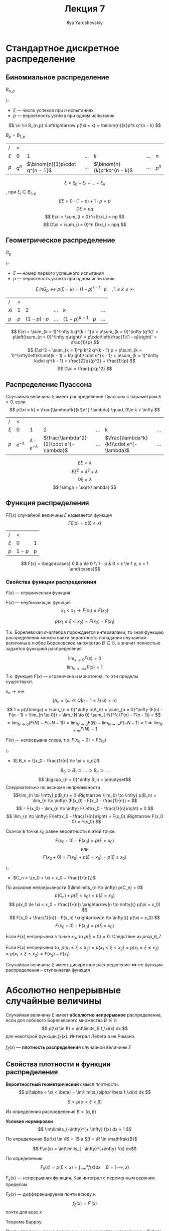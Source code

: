 #+LATEX_CLASS: general
#+TITLE: Лекция 7
#+AUTHOR: Ilya Yaroshevskiy

* Стандартное дискретное распределение
** Биномиальное распределение
#+begin_symb org
\(B_{n,p}\)
#+end_symb
#+begin_definition org
\-
- \(\xi\) --- число успехов при \(n\) испытаниях
- \(p\) --- вероятность успеха при одном испытании
\[ \xi \in B_{n,p} \Leftrightarrow p(\xi = x) = \binom{n}{k}p^k q^{n - k} \]
#+end_definition
#+begin_remark org
\(B_p = B_{1, p}\)
#+end_remark
| /       | <       |                                  |           |                              |           |         |
| \(\xi\) | 0       |                                1 | \(\dots\) | \(k\)                        | \(\dots\) | \(n\)   |
|---------+---------+----------------------------------+-----------+------------------------------+-----------+---------|
| \(p\)   | \(q^n\) | \(\binom{n}{1}p\cdot q^{n - 1}\) | \(\dots\) | \(\binom{n}{k}p^kq^{n - k}\) | \(\dots\) | \(p^n\) |
\[ \xi =\xi_0 + \xi_1 + \dots + \xi_n \]
, при \(\xi_i \in B_{n, p}\)
\[ E\xi = 0\cdot(1 - p) + 1\cdot p = p \]
\[ D\xi = pq \]
\[ E\xi = \sum_{i = 0}^n E\xi_i = np \]
\[ D\xi = \sum_{i = 0}^n D\xi_i = npq \]
** Геометрическое распределение
#+begin_symb org
\(G_p\)
#+end_symb
#+begin_definition org
\-
- \(\xi\) --- номер первого успешного испытания
- \(p\) --- вероятность успеха при одном испытании
\[ \xi \ in G_p \Leftrightarrow p(\xi = k) = (1 - p)^{k - 1}\cdot p\quad,1 \le k \le \infty \]
#+end_definition
| /      | <     |                     |           |                            |           |
| \(xi\) | 1     |                   2 | \(\dots\) | \(k\)                      | \(\dots\) |
|--------+-------+---------------------+-----------+----------------------------+-----------|
| \(p\)  | \(p\) | \((1 - p )\cdot p\) | \(\dots\) | \((1 - p)^{k - 1}\cdot p\) | \(\dots\) |
\[ E\xi = \sum_{k = 1}^\infty k q^{k - 1}p = p\sum_{k = 0}^\infty (q^k)' = p\left(\sum_{n = 0}^\infty q\right)' = p\cdot\left(\frac{1}{1 - q}\right)' = \frac{1}{p} \]
\[ E\xi^2 = \sum_{k = 1}^p k^2 q^{k - 1} p = p\sum_{k = 1}^\infty\left(k\cdot(k - 1) + k\right)\cdot q^{k - 1} + p\sum_{k = 1}^\infty k\dot q^{k - 1} =  \frac{22q}{p^2} + \frac{1}{p} \]
\[ D\xi = \frac{q}{p^2} \]
** Распределение Пуассона
#+begin_definition org
Случайная величина \(\xi\) имеет распределение Пуассона с параметром \(k > 0\), если
\[ p(\xi = k) = \frac{\lambda^k}{k!}e^{-\lambda} \quad, 0\le k < \infty \]
#+end_definition
| /       | <                |                               |                                           |           |                                           |           |
| \(\xi\) | 0                |                             1 |                                         2 | \(\dots\) | k                                         | \(\dots\) |
|---------+------------------+-------------------------------+-------------------------------------------+-----------+-------------------------------------------+-----------|
| \(p\)   | \(e^{-\lambda}\) | \(\lambda\cdot e^{-\lambda}\) | \(\frac{\lambda^2}{2}\cdot e^{-\lambda}\) | \(\dots\) | \(\frac{\lambda^k}{k!}\cdot e^{-\lambda}\) | \(\dots\) |
\[ E\xi = \lambda \]
\[ E\xi^2 = \lambda^2 + \lambda \]
\[ D\xi = \lambda \]
\[ \simga = \sqrt{\lambda} \]
** Функция распределения
#+begin_definition org
\(F\xi(x)\) случайной величины \(\xi\) называется функция
\[ F\xi(x) = p(\xi < x) \]
#+end_definition
#+begin_examp org
| /       | <     |   |
| \(\xi\) | 0     | 1 |
|---------+-------+---|
| \(p\)   | 1 - p | p |
\[ F(x) = \begin{cases}
0 & x \le 0 \\
1 - p & 0 < x \le 1
p, x > 1
\end{cases}\]

#+end_examp
*** Свойства функции распределения
#+begin_property org
\(F(x)\) --- ограниченная функция
#+end_property
#+begin_property org
\(F(x)\) --- неубывающая функция
\[ x_1 < x_2 \Rightarrow F(x_1) \le F(x_2) \]
#+end_property
#+begin_proof org
\todo
#+end_proof
#+begin_property org
\[ p(x_1 \le \xi < x_2) = F(x_2) - F(x_1) \]
#+end_property
#+begin_proof org
\todo
#+end_proof

#+begin_corollary org
Т.к. Борелевская \(\sigma\)-алгебра порождается интервалами, то зная
функцию распределения можем найти вероятность попадания случайной
величины в любое Борелевское множество \(B \in \mathfrak{B}\), а
значит полностью задается функцией распределения
#+end_corollary
#+begin_property org
\[ \lim_{x \to 0} F(x) = 0 \]
\[ \lim_{x \to + \infty}F(x) = 1 \]
Т.к. функция \(F(x)\) --- ограничена и монотонна, то эти пределы существуют.
#+end_property
#+begin_property org
\(x_n \to \pm \infty\)
\[ ] A_n = \{\omega \in \Omega | n - 1\le \xi(\omega) < n\} \]
\[ 1 = p(\Omega) = \sum_{n = 0}^\infty p(A_n) = \sum_{n = 0}^\infty (F(n) - F(n - 1) = \lim_{n \to 0}) = \lim_{N \to 0} \sum_{-N}^N (F(n) - F(n - 1)) = \]
\[ = \lim_{N \to 0} (F(N) - F(-N - 1)) = \lim_{N \to 0}F(N) - \lim_{N \to \infty}F(-N - 1) = 1 \Rightarrow \lim_{N \to \infty} F(N) = 1\]
\todo
#+end_property
#+NAME: prop_6_7
#+begin_property org
\(F(x)\) --- непрерывна слева, т.е. \(F(x_0 - 0) = F(x_0)\)
#+end_property
#+begin_proof org
\-
- \(] B_n = \{x_0 - \frac{1}{n} \le \xi < x_o\}\)
\[ B_0 \supset B_1 \supset \dots \supset B_n \supset \dots \]
\[ \bigcap_{n = 0}^\infty  B_n = \emptyset\]
Следовательно по аксиоме непрерывности
\[\lim_{n \to \infty} p(B_n) = 0 \Rightarrow \lim_{n \to \infty} p(B_n) = \lim_{n \to \infty} (F(x_0) - F(x_0 - \frac{1}{n}) = \]
\[ = F(x_0) - \lim_{n \to \infty} F\left(x_0 - \frac{1}{n}\right) = 0 \]
\[ \lim_{n \to \infty} F\left(x_0 - \frac{1}{n}\right) = F(x_0) \Rightarrow F(x_0 - 0) = F(x_0) \]
#+end_proof
#+begin_property org
Скачок в точке \(x_0\) равен вероятности в этой точке.
\[ F(x_0 + 0) - F(x_0) = p(\xi = x_0) \]
\[ \text{или} \]
\[ F(x_0 + 0) = F(x_0) + p(\xi = x_0) = p(\xi \le x_0) \]
#+end_property
#+begin_proof org
\-
- \(C_n = \{x_0 < \xi < x_0 + \frac{1}{n}\}\)
По аксиоме непрерывности \(\lim\limits_{n \to \infty} p(C_n) = 0\)
\[ p(C_n) + p(\xi < x_0) = p(\xi = x_0 ) \]
\[ p(x_0 \le \xi < x_0 + \frac{1}{n}) \xrightarrow[n \to \infty]{} p(\xi = x_0) \]
\[ F(x_0 + \frac{1}{n}) - F(x_n) \xrightarrow[n \to \infty]{} p(\xi = x_0) \]
\[ F(x_0 + 0) - F(x_0) = p(\xi = x_0) \]
#+end_proof
#+begin_property org
Если \(F(x)\) непрерывна в точке \(x_0\), то \(p(\xi = 0) = 0\). Следствие из [[prop_6_7]]
#+end_property
#+begin_property org
Если \(F(x)\) непрерывна то, \(p(x_1 \le \xi < x_2) = p(x_1 < \xi < x_2) = p(x_1 \le \xi \le x_2) = p(x_1 < \xi \le x_2) = F(x_2) - F(x_1) \)
#+end_property
#+begin_property org
Случайная величина \(\xi\) имеет дискретное распределение \(\Leftrightarrow\) ее функция распределения -- ступенчатая функция 
#+end_property
* Абсолютно непрерывные случайные величины
#+begin_definition org
Случайная величина \(\xi\) имеет *абсолютно непрерывное* распределение, если для лобового Борелевского множества \(B \in \mathfrak{B}\)
\[ p(\xi \in B) = \int\limits_B f_\xi(x) dx \]
для некоторой функции \(f_\xi(x)\). Интеграл Лебега а не Римана.
#+end_definition
#+begin_definition org
\(f_\xi(x)\) --- *плотность распределения* случайной величины \(\xi\)
#+end_definition
** Свойства плотности и функции распределения
\beginproperty
#+begin_property org
*Вероятностный геометрический* смысл плотности.
\[ p(\alpha < \xi < \beta) = \int\limits_\alpha^\beta f_\xi(x) dx \]
#+ATTR_LATEX: :scale 0.3
[[file:7_1.png]]
\[ S = p(\alpha < \xi < \beta) \]
#+end_property
#+begin_proof org
Из определения распределения \(B = (\alpha, \beta)\)
#+end_proof
#+NAME: prop_2_2_7
#+begin_property org
*Условие нормировки*
\[ \int\limits_{-\infty}^{+ \infty} f(x) dx = 1 \]
#+end_property
#+begin_proof org
По определению \(p(\xi \in \R) = 1\) а \(B = \R \in \mathfrak{B}\) \fixme
#+end_proof
#+begin_property org

\[ F\xi(x) = \int\limits_{- \infty}^{+\infty} f(x) dx\]
#+end_property
#+begin_proof org
По определению
\[ F_\xi(x) = p(\xi < x) = \int_{-\infty}^x  f(x) dx \quad B = (-\infty, x)\]
#+end_proof
#+begin_property org
\(F_\xi(x)\) --- непрерывная функция. Как интеграл с переменным верхним пределом
#+end_property
#+NAME: prop_2_5_7
#+begin_property org
\(F_\xi(x)\) --- дифференцируема почти всюду и
\[ f_\xi(x) = F'(x) \]
почти для всех \(x\)
#+end_property
#+begin_proof org
Теорема Барроу.
#+end_proof
#+begin_remark org
Почти для всех, кроме возможно \(x\) из множества нулевой меры Лебега.
#+end_remark
#+NAME: prop_2_6_7
#+begin_property org
\(f_\xi(x) > 0\)
#+end_property
#+begin_proof org
Из определения или из [[prop_2_5_7]]
#+end_proof
#+begin_property org
\(p(\xi = x_0) = 0\)
#+end_property
#+begin_property org
\(p(x_1 </\le \xi </\le x_2) = F(x_2) - f(x_1)\)
#+end_property
#+begin_property org
Если для \(f(x)\) выполнено свойства [[prop_2_2_7]] и [[prop_2_6_7]] то она является плотностью некоторой случайной величины
#+end_property
** Числовые характеристики
#+begin_definition org
*Математическим ожиданием* абсолютно непрерывной случайной величины \(\xi\) называется число
\[ E\xi = \int\limits_{- \infty}^{+\infty} x f(x) dx \]
при условии что данный интеграл сходится абсолютно, т.е. \(\int\limits_{- \infty}^{ + \infty} |x| f(x) dx < \infty\)
#+end_definition
#+begin_definition org
*Дисперсией* абсолютно непрерывной случайной величины \(\xi\) называется число
\[ D\xi = E(\xi - E\xi) = \int\limits_{- \infty}^{ + \infty}(x - E\xi)^2 f(x) dx \]
при условии что интеграл сходится абсолютно
#+end_definition
#+begin_remark org
\[ D\xi = E\xi^2 - (E\xi)^2 = \int\limits_{-\infty}^{ + \infty}x^2 f(x) dx - (E\xi)^2 \]
#+end_remark
#+begin_definition org
*Среднее квадратичное отклонение* \(\sigma_\xi = \sqrt{D\xi}\)
#+end_definition
#+begin_remark org
Смысл свойств этих числовых характеристик полностью идентичны дискретной случайной величины
#+end_remark
